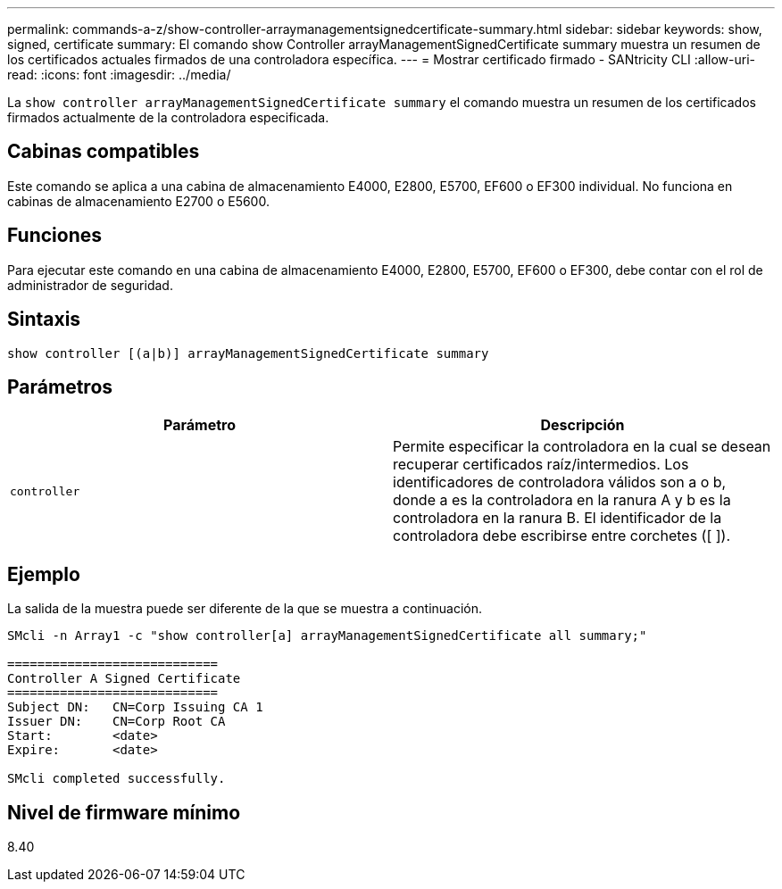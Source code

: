 ---
permalink: commands-a-z/show-controller-arraymanagementsignedcertificate-summary.html 
sidebar: sidebar 
keywords: show, signed, certificate 
summary: El comando show Controller arrayManagementSignedCertificate summary muestra un resumen de los certificados actuales firmados de una controladora específica. 
---
= Mostrar certificado firmado - SANtricity CLI
:allow-uri-read: 
:icons: font
:imagesdir: ../media/


[role="lead"]
La `show controller arrayManagementSignedCertificate summary` el comando muestra un resumen de los certificados firmados actualmente de la controladora especificada.



== Cabinas compatibles

Este comando se aplica a una cabina de almacenamiento E4000, E2800, E5700, EF600 o EF300 individual. No funciona en cabinas de almacenamiento E2700 o E5600.



== Funciones

Para ejecutar este comando en una cabina de almacenamiento E4000, E2800, E5700, EF600 o EF300, debe contar con el rol de administrador de seguridad.



== Sintaxis

[source, cli]
----
show controller [(a|b)] arrayManagementSignedCertificate summary
----


== Parámetros

[cols="2*"]
|===
| Parámetro | Descripción 


 a| 
`controller`
 a| 
Permite especificar la controladora en la cual se desean recuperar certificados raíz/intermedios. Los identificadores de controladora válidos son a o b, donde a es la controladora en la ranura A y b es la controladora en la ranura B. El identificador de la controladora debe escribirse entre corchetes ([ ]).

|===


== Ejemplo

La salida de la muestra puede ser diferente de la que se muestra a continuación.

[listing]
----

SMcli -n Array1 -c "show controller[a] arrayManagementSignedCertificate all summary;"

============================
Controller A Signed Certificate
============================
Subject DN:   CN=Corp Issuing CA 1
Issuer DN:    CN=Corp Root CA
Start:        <date>
Expire:       <date>

SMcli completed successfully.
----


== Nivel de firmware mínimo

8.40
